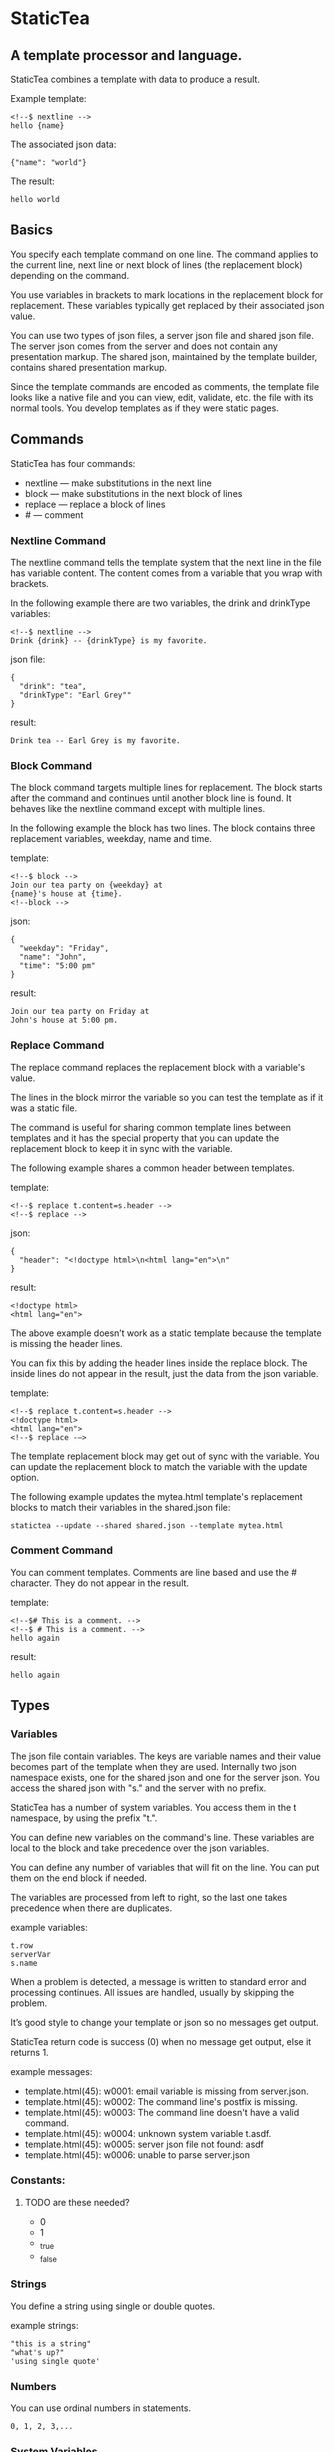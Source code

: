 * StaticTea

** A template processor and language. 

StaticTea combines a template with data to produce a result. 

Example template:

#+BEGIN_SRC
<!--$ nextline -->
hello {name}
#+END_SRC

The associated json data:

#+BEGIN_SRC
{"name": "world"}
#+END_SRC

The result:

#+BEGIN_SRC
hello world
#+END_SRC

** Basics

You specify each template command on one line. The command 
applies to the current line, next line or next block of
lines (the replacement block) depending on the command.

You use variables in brackets to mark locations in the
replacement block for replacement. These variables typically get
replaced by their associated json value.

You can use two types of json files, a server json file and
shared json file.  The server json comes from the server and does
not contain any presentation markup. The shared json, maintained
by the template builder, contains shared presentation markup.

Since the template commands are encoded as comments, the template
file looks like a native file and you can view, edit, validate,
etc. the file with its normal tools. You develop templates as if
they were static pages.

** Commands

StaticTea has four commands:

- nextline — make substitutions in the next line 
- block — make substitutions in the next block of lines
- replace — replace a block of lines
- # — comment

*** Nextline Command

The nextline command tells the template system that the next line
in the file has variable content.  The content comes from a
variable that you wrap with brackets.

In the following example there are two variables, the 
drink and drinkType variables:

#+BEGIN_SRC
<!--$ nextline -->
Drink {drink} -- {drinkType} is my favorite.
#+END_SRC

json file:

#+BEGIN_SRC
{
  "drink": "tea",
  "drinkType": "Earl Grey""
}
#+END_SRC

result:

#+BEGIN_SRC
Drink tea -- Earl Grey is my favorite.
#+END_SRC

*** Block Command 

The block command targets multiple lines for replacement. The
block starts after the command and continues until another block
line is found. It behaves like the nextline command except with
multiple lines.

In the following example the block has two lines. The block
contains three replacement variables, weekday, name and time.

template:

#+BEGIN_SRC
<!--$ block -->
Join our tea party on {weekday} at
{name}'s house at {time}.
<!--block -->
#+END_SRC

json:

#+BEGIN_SRC
{
  "weekday": "Friday",
  "name": "John",
  "time": "5:00 pm"
}
#+END_SRC

result:

#+BEGIN_SRC
Join our tea party on Friday at
John's house at 5:00 pm.
#+END_SRC

*** Replace Command 

The replace command replaces the replacement block with a
variable's value.

The lines in the block mirror the variable so you can
test the template as if it was a static file.

The command is useful for sharing common template lines between
templates and it has the special property that you can update the
replacement block to keep it in sync with the variable.

The following example shares a common header between templates.

template:

#+BEGIN_SRC
<!--$ replace t.content=s.header -->
<!--$ replace -->
#+END_SRC

json:

#+BEGIN_SRC
{
  "header": "<!doctype html>\n<html lang="en">\n"
}
#+END_SRC

result:

#+BEGIN_SRC
<!doctype html>
<html lang="en">
#+END_SRC

The above example doesn’t work as a static template because the
template is missing the header lines.

You can fix this by adding the header lines inside the replace
block. The inside lines do not appear in the result, just the
data from the json variable.

template:

#+BEGIN_SRC
<!--$ replace t.content=s.header -->
<!doctype html>
<html lang="en">
<!--$ replace -—>
#+END_SRC

The template replacement block may get out of sync with the
variable.  You can update the replacement block to match the
variable with the update option.

The following example updates the mytea.html template's
replacement blocks to match their variables in the shared.json file:

#+BEGIN_SRC
statictea --update --shared shared.json --template mytea.html
#+END_SRC

*** Comment Command

You can comment templates.  Comments are line based and use the #
character. They do not appear in the result.

template:

#+BEGIN_SRC
<!--$# This is a comment. -->
<!--$ # This is a comment. -->
hello again
#+END_SRC

result:

#+BEGIN_SRC
hello again
#+END_SRC

** Types
*** Variables

The json file contain variables.  The keys are variable names and
their value becomes part of the template when they are
used. Internally two json namespace exists, one for the shared
json and one for the server json.  You access the shared json
with "s." and the server with no prefix.

StaticTea has a number of system variables. You access them in
the t namespace, by using the prefix "t.".

You can define new variables on the command's line. These
variables are local to the block and take precedence over the json
variables.

You can define any number of variables that will fit on the
line. You can put them on the end block if needed.

The variables are processed from left to right, so the last one
takes precedence when there are duplicates.

example variables:

#+BEGIN_SRC
t.row
serverVar
s.name
#+END_SRC

# Messages

When a problem is detected, a message is written to standard error
and processing continues. All issues are handled, usually by
skipping the problem.

It’s good style to change your template or json so no messages
get output.

StaticTea return code is success (0) when no message get output, else it
returns 1.

example messages:

- template.html(45): w0001: email variable is missing from server.json. 
- template.html(45): w0002: The command line's postfix is missing. 
- template.html(45): w0003: The command line doesn't have a valid
  command.
- template.html(45): w0004: unknown system variable t.asdf. 
- template.html(45): w0005: server json file not found: asdf 
- template.html(45): w0006: unable to parse server.json

*** Constants:

**** TODO are these needed?
- 0
- 1
- _true
- _false

*** Strings 

You define a string using single or double quotes.

example strings:

#+BEGIN_SRC
"this is a string"
"what's up?"
'using single quote'
#+END_SRC

*** Numbers

You can use ordinal numbers in statements. 

#+BEGIN_SRC
0, 1, 2, 3,...
#+END_SRC

*** System Variables 

- t.list - the list used to repeat a the block for each elements
  in the list
- t.content - the content of a replace block
- t.maxLines - the maximum number of lines before the block ends.
- t.result - where the block goes, either the result file,
  standard out or no where.

**** List Variable 

The list variable causes the line or block to be duplicated for
each item in a list from the json file.  The json list contains a
dictionary for each item.

For the following example, the list statement says to use
email_list key. The result has two lines.

template:

#+BEGIN_SRC
<!--$ nextline _list = email_list -->
Mail support at {email}.
#+END_SRC

json:

#+BEGIN_SRC
{
"email_list": [
    {"email": "steve@flenniken.net"},
    {"email": "webmaster@google.com"}
  ]
}
#+END_SRC

result:

#+BEGIN_SRC
Mail support at steve@flenniken.net.
Mail support at webmaster@google.com.
#+END_SRC

**** Max Lines Variable

StaticTea reads lines looking for the terminating line a block or
replace command. By default if the terminator is not found in 10
lines, the 10 lines are used for the block and a warning is
output.  You can specify other values with the _max_lines
variable.

#+BEGIN_SRC
<!--$ block _max_lines=20 -->
#+END_SRC

**** Result Variable

The system result variable determines where the result goes.  By
default it goes to the result file. You can also direct it to
standard out or skip it.

Result variable options:

- "resultFile" - send the replacement block to the file (default)
- "skip" - skip the block
- "stderr" - send the block to standard error

The skip case is good for building test lists.  The stderr case
is good for communicating that the json data is unexpected.

When you view the following template fragment in a browser it
shows one item in the list.

template:

#+BEGIN_SRC
<h3>Tea</h3>
<ul>
<!--$ nextline t.list = teaList -->
  <li>{tea}</li>
</ul>
#+END_SRC

To create a static page that has more products for better testing
you could use the skip option like this:

template:

#+BEGIN_SRC
<h3>Tea</h3>
<ul>
<!--$ nextline t.list = teaList -->
  <li>{tea}</li>
<!--$ block t.result = 'skip' -->
  <li>Black</li>
  <li>Green</li>
  <li>Oolong</li>
  <li>Sencha</li>
  <li>Herbal</li>
<!--$ block -->
</ul>
#+END_SRC

json:

#+BEGIN_SRC
{
  "teaList": [
    {"tea": "Chamomile"},
    {"tea": "Chrysanthemum"},
    {"tea": "White"},
    {"tea": "Puer"}
  ]
}
#+END_SRC

result:

#+BEGIN_SRC
<h3>Tea</h3>
<ul>
  <li>Chamomile</li>
  <li>Chrysanthemum</li>
  <li>White</li>
  <li>Puer</li>
</ul>
#+END_SRC

** Content Variable

The content variable defines what goes in the replace block.

** System Functions

There are three built in system functions:

- t.row
- t.if
- t.version

Functions take different numbers of parameters. If you call with
one parameters, you can drop the parentheses.

These are equivalent:

#+BEGIN_SRC
email = t.row(0)
email = t.row 0
#+END_SRC

** Version Function

You use the version function to verify that the version of
StaticTea code you are running works with your template and to
get the current version string.

The version function take to parameters, the minimum version and
the maximum version, both are optional.

If the current version is below the minimum or above the maximum,
the function outputs a message to standard out. 

You can use the function multiple times for fine grain checking.

Below is typical useage:

template:

#+BEGIN_SRC
<--$ nextline version=t.version("1.2.3", "3.4.5") -->
<-- StaticTea current version is: {version}. -->
#+END_SRC

result:

#+BEGIN_SRC
<-- StaticTea current version is: 1.9.0. -->
#+END_SRC

If the current version is not between the min and max, a message
is output to standard error.  Example messages:

stdout:

#+BEGIN_SRC
template(line): the current version 4.0.2 is greater than the maximum
allowed verion of 3.4.5.

template(line): the current version 1.0.0 is less than the minumum
allowed verion of 1.2.3.
#+END_SRC

*** If Function 

You can use an if statement in a template. 

The general form of the if statement has three variable
parameters.  If the first variable is true, the second variable
is returned, else the third variable is returned.

You can drop the third and second parameters and there are
defaults for each case.

When you drop both, 0 or 1 is returned. 

template:

#+BEGIN_SRC
<--$ block var1 = t.if (cond0 t f) var2 = t.if (cond0 t) var3 = t.if (cond0) -->
cond0 = {cond0}, cond1 = {cond1}
t = {true}, f = {false}

var1 = {var1}, var2 = {var2}, var3 = {var3}
var4 = {var4}, var5 = {var5}, var6 = {var6}

<--$ block var4 = t.if (cond1 t f) var5 = t.if (cond1 t) var6 = t.if (cond1) -->
#+END_SRC

json:

#+BEGIN_SRC
{
  "cond0": 0,
  "cond1": 1,
  "t": "true",
  "f": "false",
}
#+END_SRC

result:

#+BEGIN_SRC
cond0 = 0, cond1 = 1
t = true, f = false

var1 = false, var2 = 0, var3 = 0
var4 = true, var5 = true, var6 = 1
#+END_SRC








** t.list example

The following example builds a select list of cars where one car is selected.

template:

#+BEGIN_SRC
<h4>Car List</h3>
<select>
<!--$ nextline t.list=car_list current=t.if( selected 'selected="selected"') -->
  <option{current}>{car}</option>
</select>
#+END_SRC

json:

#+BEGIN_SRC
{
"car_list": [
    {"car": "vwbug"},
    {"car": "corvete"},
    {"car": "mazda"},
    {"car": "ford pickup"},
    {"car": "BMW", "selected": 1},
    {"car": "Honda"}
  ]
}
#+END_SRC

result:

#+BEGIN_SRC
<h3>Car List</h3>
<select>
  <option>vwbug</option>
  <option>corvete</option>
  <option>mazda</option>
  <option>ford pickup</option>
  <option selected="selected">BMW</option>
  <option>Honda</option>
</select>
#+END_SRC

*** Row Function

The special row function contains the row of the current list. You control the start number. 

- row — starts at 0
- _row 0 — starts at 0
- _row 1 — starts at 1
- _row N — starts at N where N is some ordinal number. 

Here is an example using the row variable.

template:

#+BEGIN_SRC
<!--$ nextline t.list=car_list -->
<li>{t.row 1}. {car}</li>
#+END_SRC

json:

#+BEGIN_SRC
{
  "car_list": [
    {"car": "Tesla"},
    {"car": "Ford"}
  ]
}
#+END_SRC

result:

#+BEGIN_SRC
<li>1. Tesla</li>
<li>2. Ford </li>
#+END_SRC

** Template Prefix Postfix 

You specify the template commands as comments for the type of
result file. This allows you to edit the template using its
native editor.  For example, you can edit an html template with
an html editor.

Comment syntax varies depending on the type of template file and
sometimes depending on the location within the file. StaticTea
supports several varieties and you can specify others.

You want to distinguish StaticTea commands from normal
comments. The convention is to add a $ as the last character of
the prefix and only use $ with StaticTea commands and space for
normal comments.

- `<!--$ ... -->` for html
- `/*--$... --*/` for javascript in html
- `&lt;!--$... --&gt;` for textarea elements

You can define other comment types on the command line using the
prepost option one or more times.

You separate the prefix from the postfix with a space and the
postfix is optional.

examples:

#+BEGIN_SRC
statictea--prepost "@$" "|"
statictea--prepost "[comment$" "]"
statictea--prepost "#$"
#+END_SRC

** Json Files

There are two types of json files the server json and the shared
json.

The server json comes from the server and doesn’t contain any
presentation data.

The share json is used by the template builder to share common
template lines and it contains presentation data.

The server json file is included with the "-server" option.  Its
variables are referenced with the json key names.

The shared json file is specified with the "—shared" option. Its
variables are referenced with the "s." namespace.

You can specify multiple files of both types. Internally there is
one dictionary for the server and one for the shared. The files
get added from left to right so the last duplicate variable wins.

** Warnings and Defaults

When StaticTea encounters an error, it outputs a message to
standard error and continues.  It skips the element with the
problem using some default.

For example, if a variable in a block is used but it doesn't
exist, the variable remains as is and a message is output telling
the line and variable missing.


Note: when a variable is missing, empty or not a string, it is
treated as a empty string.

When the postfix is missing, the line command is still used, but
a warning message is output.


** Run StaticTea

You run StaticTea from the command line. The example below shows
a typical invocation. You specify four file parameters, the
server json, the shared json the template and the result.

#+BEGIN_SRC
statictea --server server.json --shared shared.json --template template.html --result result.html
#+END_SRC

- Warning messages go to standard error.
- If you don't specify the result parameter, the result goes to
standard out.
- It you specify "stdin" for the template, the template comes
  from stdin.

** Options

The StaticTea command line options:

- help - show the usage and options.
- version -outputs the version number to standard out and exits.
- server - the server json file. You can specify multiple files.
- shared - the shared json file. You can specify multiple files.
- update - update the template replace blocks.

** Template Specification

#+BEGIN_SRC
template = [line]*
line = prefix os commands os postfix
s = [" " | tab]+
os = [" " | tab]*

commands = nextline | block | comment | skip | shared

skip = .*
comment = "#" .*
nextline = "nextline" [s variable ]*
block = "block" [s variable ]*
shared = "shared" [s variable]+

list = "_list" os "=" os right_side 

variable = "{" os name os "}"

name = key | row
row = "_row" [0-9]+
key =  ["_shared" s] [a-zA-Z]+[a-zA-Z0-9_]*


replace = key os "=" os right_side
right_side = name | string | if

string = "_string(" .* ")"
 if = "_if" s name s name s name

#+END_SRC


#+BEGIN_SRC
nextline {email}
nextline {_row 78}
nextline {_shared header}
nextline {email = "hello"}
nextline {email = steve_email}
nextline {email = _if admin one two}
#+END_SRC

** Tea References in Examples.

  Use pictures too. teapot, Japanese tea hut

** TODO test all examples.
** TODO Output to standard out when the result option is missing.
** TODO Output warnings to standard error.
** TODO Use the t namespace for system symbols.
** TODO Use the s namespace for the shared json.
** TODO Use the d namespace (or nothing) for the server json.
** TODO Access items in the namespace with a dot, i.e.:
   t.list, t.maxLines, etc
** TODO Use standard in when the template parameter is called stdin.
** TODO Errors on the command line use line(0) to standard out.
** TODO Set error code
** add version command: version minVersion maxVersion
The version outputs a warning when the current version is outside
the range.
** TODO add version variable: t.version
** TODO add warning command? 
or command statement?  these go to standard error with normal replacement behavior.


StaticTea processes the template one line at a time with one pass
through the file and it only needs to keep the current

It only keeps the current replacement lines in memory so it can
handle large template files with little resources.
